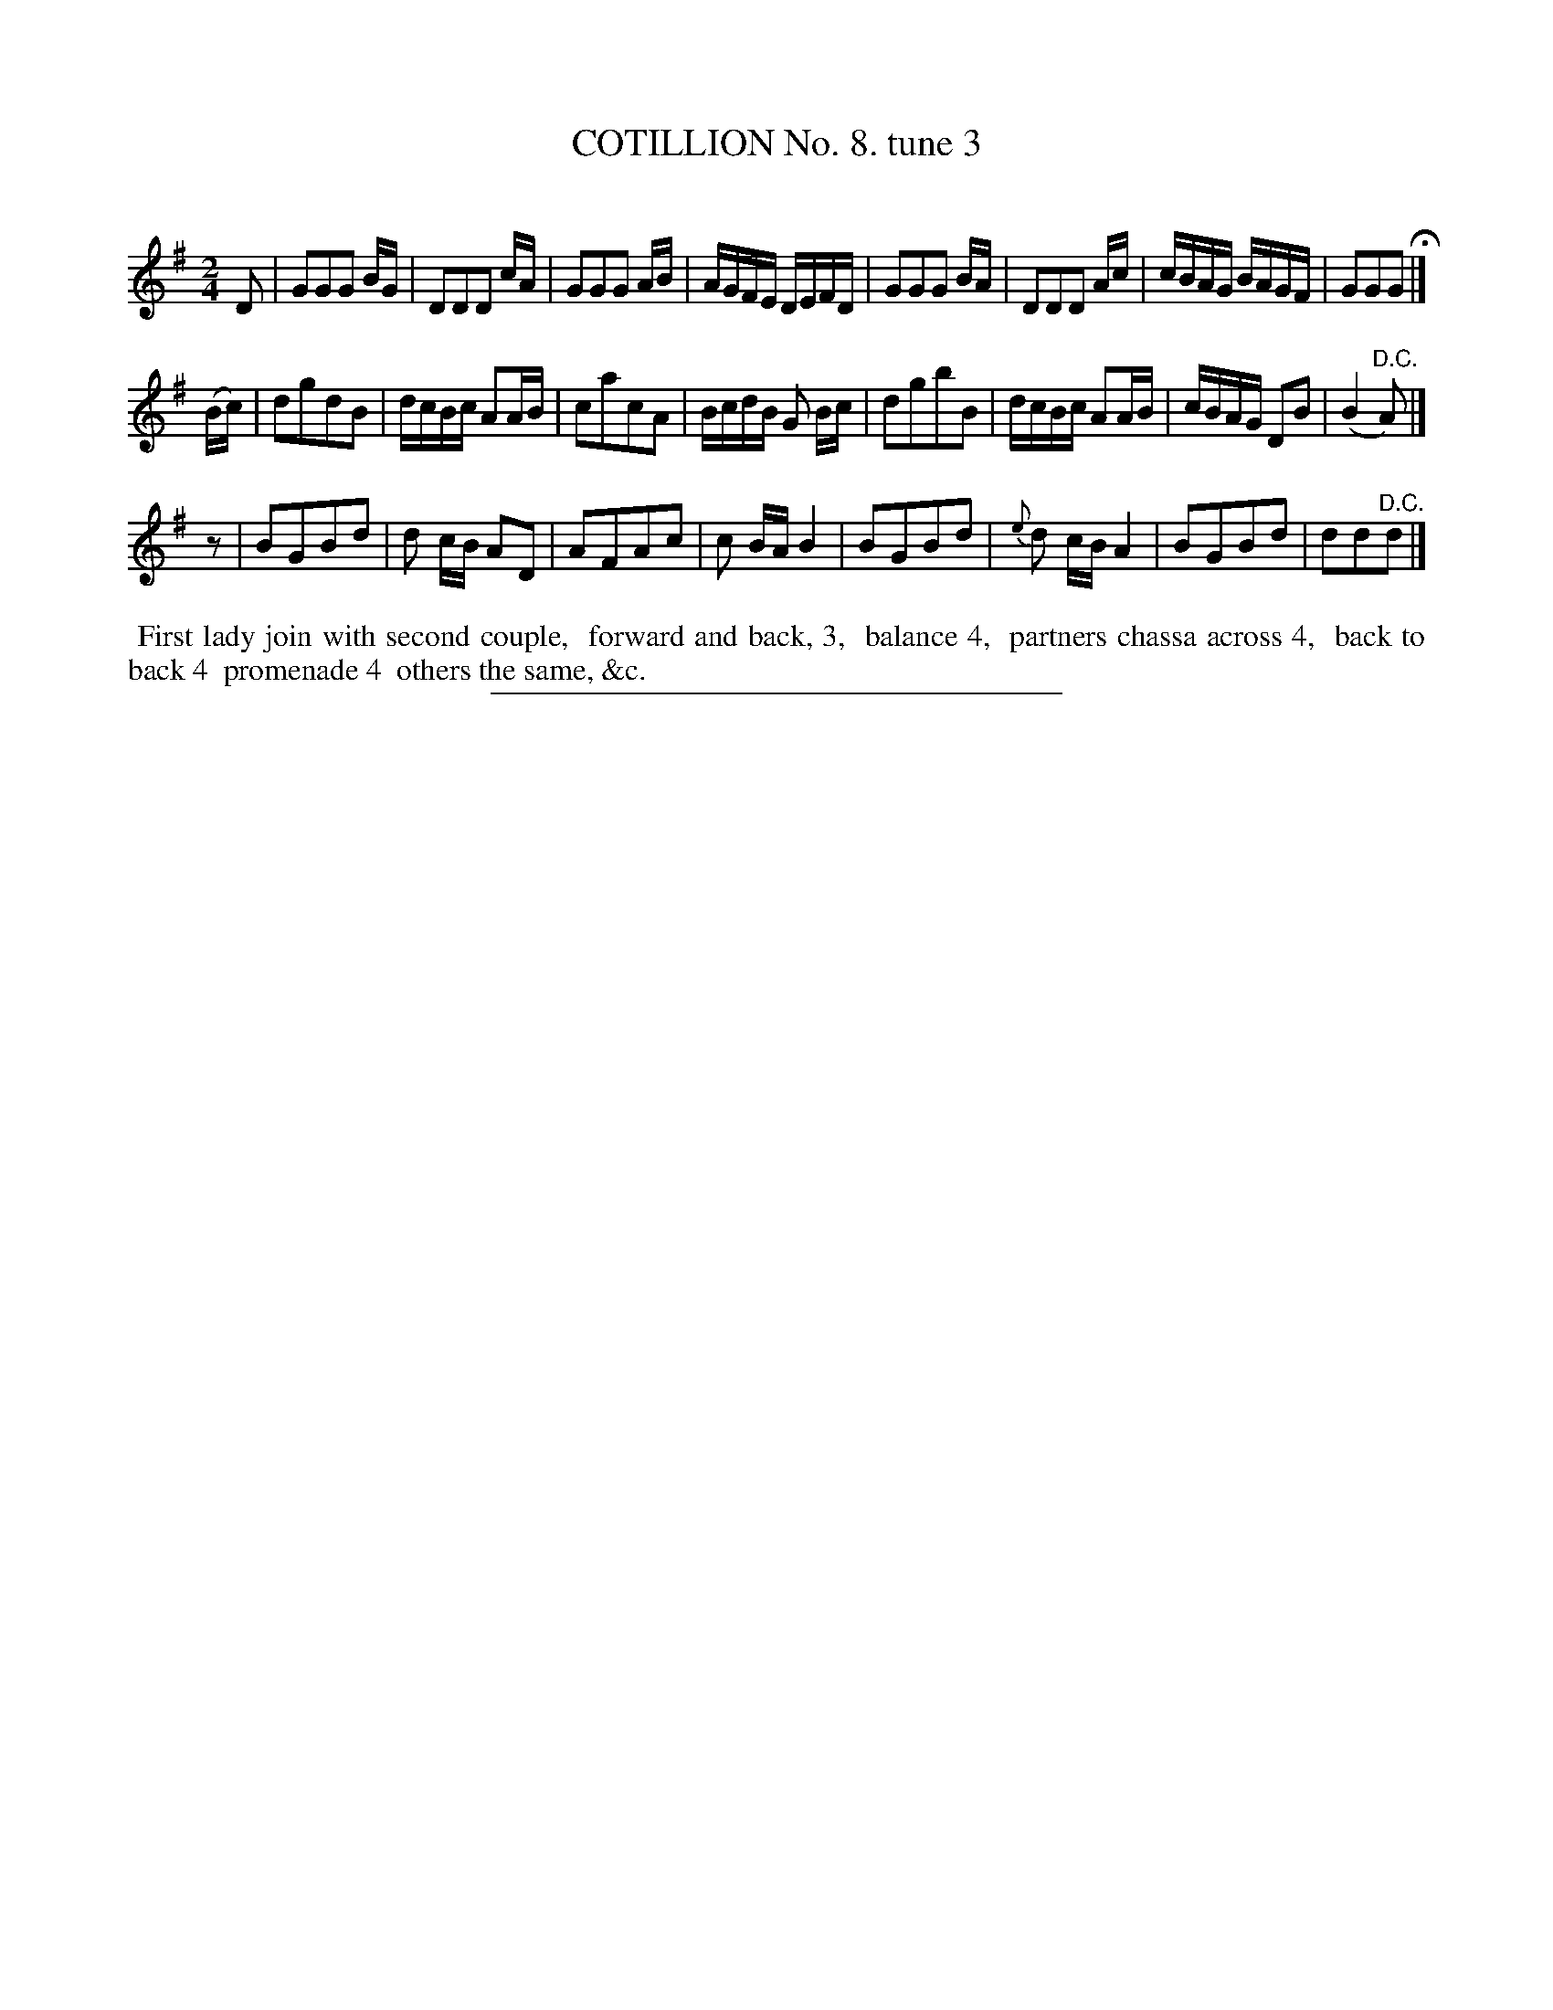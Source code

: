 X: 1083 #3
T: COTILLION No. 8. tune 3
C:
%R: polka, reel
B: Elias Howe "The Musician's Companion" Part 1 1842 p.83 #3 (and p.84 #1)
S: http://imslp.org/wiki/The_Musician's_Companion_(Howe,_Elias)
Z: 2015 John Chambers <jc:trillian.mit.edu>
N: The commas in the dance description are a bit odd; not fixed.
N: Initial rest "pickup" added to 3rd strain, to fix the rhythm.
M: 2/4
L: 1/16
K: G
% - - - - - - - - - - - - - - - - - - - - - - - - -
D2 |\
G2G2G2 BG | D2D2D2 cA | G2G2G2 AB | AGFE DEFD |\
G2G2G2 BA | D2D2D2 Ac | cBAG BAGF | G2G2G2 H|]
(Bc) |\
d2g2d2B2 | dcBc A2AB | c2a2c2A2 | BcdB G2 Bc |\
d2g2b2B2 | dcBc A2AB | cBAG D2B2 | (B4 "^D.C."A2) |]
z2 |\
B2G2B2d2 | d2 cB A2D2 | A2F2A2c2 | c2 BA B4 |\
B2G2B2d2 | {e}d2 cB A4 | B2G2B2d2 | d2d2"^D.C."d2 |]
% - - - - - - - - - - Dance description - - - - - - - - - -
%%begintext align
%% First lady join with second couple,
%% forward and back, 3,
%% balance 4,
%% partners chassa across 4,
%% back to back 4
%% promenade 4
%% others the same, &c.
%%endtext
%- - - - - - - - - - - - - - - - - - - - - - - - -
%%sep 1 1 300
